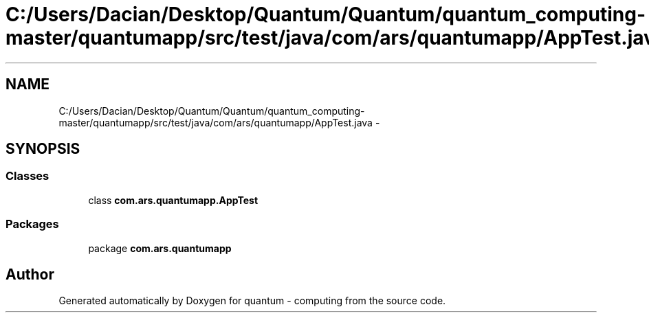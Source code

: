 .TH "C:/Users/Dacian/Desktop/Quantum/Quantum/quantum_computing-master/quantumapp/src/test/java/com/ars/quantumapp/AppTest.java" 3 "Wed Nov 23 2016" "quantum - computing" \" -*- nroff -*-
.ad l
.nh
.SH NAME
C:/Users/Dacian/Desktop/Quantum/Quantum/quantum_computing-master/quantumapp/src/test/java/com/ars/quantumapp/AppTest.java \- 
.SH SYNOPSIS
.br
.PP
.SS "Classes"

.in +1c
.ti -1c
.RI "class \fBcom\&.ars\&.quantumapp\&.AppTest\fP"
.br
.in -1c
.SS "Packages"

.in +1c
.ti -1c
.RI "package \fBcom\&.ars\&.quantumapp\fP"
.br
.in -1c
.SH "Author"
.PP 
Generated automatically by Doxygen for quantum - computing from the source code\&.
